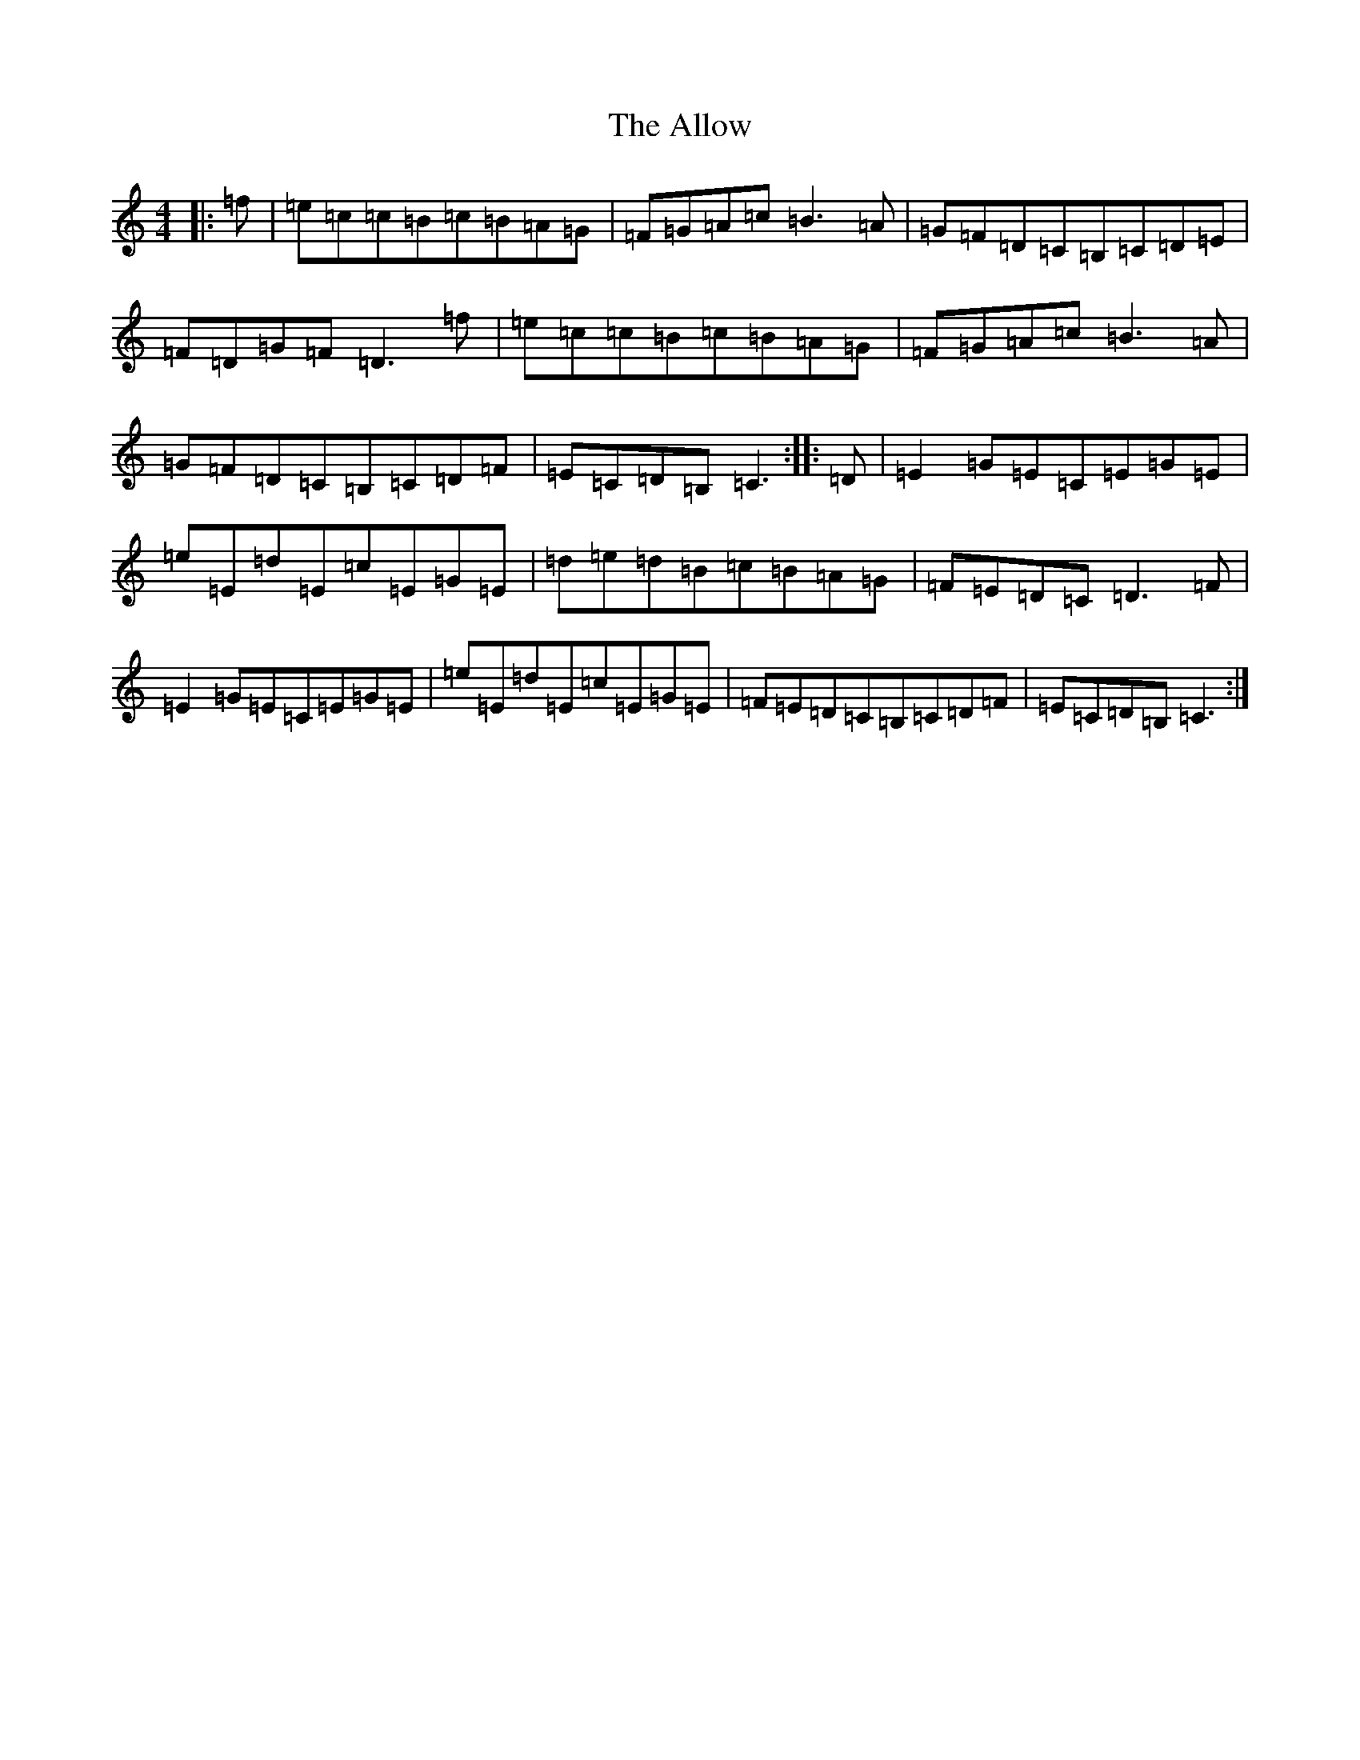 X: 499
T: Allow, The
S: https://thesession.org/tunes/2782#setting2782
R: reel
M:4/4
L:1/8
K: C Major
|:=f|=e=c=c=B=c=B=A=G|=F=G=A=c=B3=A|=G=F=D=C=B,=C=D=E|=F=D=G=F=D3=f|=e=c=c=B=c=B=A=G|=F=G=A=c=B3=A|=G=F=D=C=B,=C=D=F|=E=C=D=B,=C3:||:=D|=E2=G=E=C=E=G=E|=e=E=d=E=c=E=G=E|=d=e=d=B=c=B=A=G|=F=E=D=C=D3=F|=E2=G=E=C=E=G=E|=e=E=d=E=c=E=G=E|=F=E=D=C=B,=C=D=F|=E=C=D=B,=C3:|